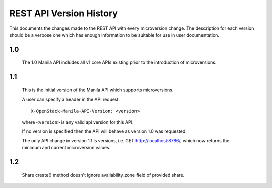 REST API Version History
========================

This documents the changes made to the REST API with every
microversion change. The description for each version should be a
verbose one which has enough information to be suitable for use in
user documentation.

1.0
---

  The 1.0 Manila API includes all v1 core APIs existing prior to
  the introduction of microversions.

1.1
---

  This is the initial version of the Manila API which supports
  microversions.

  A user can specify a header in the API request::

    X-OpenStack-Manila-API-Version: <version>

  where ``<version>`` is any valid api version for this API.

  If no version is specified then the API will behave as version 1.0
  was requested.

  The only API change in version 1.1 is versions, i.e.
  GET http://localhost:8786/, which now returns the minimum and
  current microversion values.

1.2
---
  Share create() method doesn't ignore availability_zone field of provided
  share.
